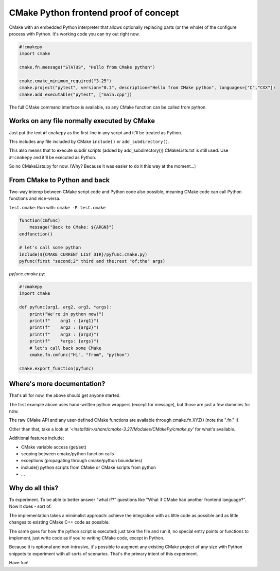 CMake Python frontend proof of concept
**************************************

CMake with an embedded Python interpreter that allows optionally replacing parts (or the whole) of the configure process with Python. It's working code you can try out right now.

.. code-block:: python

  #!cmakepy
  import cmake
  
  cmake.fn.message("STATUS", "Hello from CMake python")
  
  cmake.cmake_minimum_required("3.25")
  cmake.project("pytest", version="0.1", description="Hello from CMake python", languages=["C","CXX"])
  cmake.add_executable("pytest", ["main.cpp"])

The full CMake command interface is available, so any CMake function can be called from python.

Works on any file normally executed by CMake
============================================

Just put the text ``#!cmakepy`` as the first line in any script and it'll be treated as Python.

This includes any file included by CMake ``include()`` or ``add_subdirectory()``.

This also means that to execute subdir scripts (added by add_subdirectory()) CMakeLists.txt is still used. Use ``#!cmakepy`` and it'll be executed as Python.

So no CMakeLists.py for now. (Why? Because it was easier to do it this way at the moment...)

From CMake to Python and back
=============================

Two-way interop between CMake script code and Python code also possible, meaning CMake code can call Python functions and vice-versa.

``test.cmake``: Run with: ``cmake -P test.cmake``

.. code-block:: cmake

  function(cmfunc)
      message("Back to CMake: ${ARGN}")
  endfunction()
  
  # let's call some python
  include(${CMAKE_CURRENT_LIST_DIR}/pyfunc.cmake.py)
  pyfunc(first "second;2" third and the;rest "of;the" args)

`pyfunc.cmake.py`:

.. code-block:: python

  #!cmakepy
  import cmake
  
  def pyfunc(arg1, arg2, arg3, *args):
      print("We're in python now!")
      print(f"    arg1 : {arg1}")
      print(f"    arg2 : {arg2}")
      print(f"    arg3 : {arg3}")
      print(f"    *args: {args}")
      # let's call back some CMake
      cmake.fn.cmfunc("Hi", "from", "python")
  
  cmake.export_function(pyfunc)

Where's more documentation?
===========================

That's all for now, the above should get anyone started.

The first example above uses hand-written python wrappers (except for message), but those are just a few dummies for now.

The raw CMake API and any user-defined CMake functions are available through cmake.fn.XYZ() (note the ".fn." !).

Other than that, take a look at '`<installdir>/share/cmake-3.27/Modules/CMakePy/cmake.py'` for what's available.

Additional features include:

* CMake variable access (get/set)
* scoping between cmake/python function calls
* exceptions (propagating through cmake/python boundaries)
* include() python scripts from CMake or CMake scripts from python
* ...

Why do all this?
================

To experiment. To be able to better answer "what if?" questions like "What if CMake had another frontend language?". Now it does - sort of.

The implementation takes a minimalist approach: achieve the integration with as little code as possible and as little changes to existing CMake C++ code as possible.

The same goes for how the python script is executed: just take the file and run it, no special entry points or functions to implement, just write code as if you're writing CMake code, except in Python.

Because it is optional and non-intrusive, it's possible to augment any existing CMake project of any size with Python snippets to experiment with all sorts of scenarios. That's the primary intent of this experiment.

Have fun!
